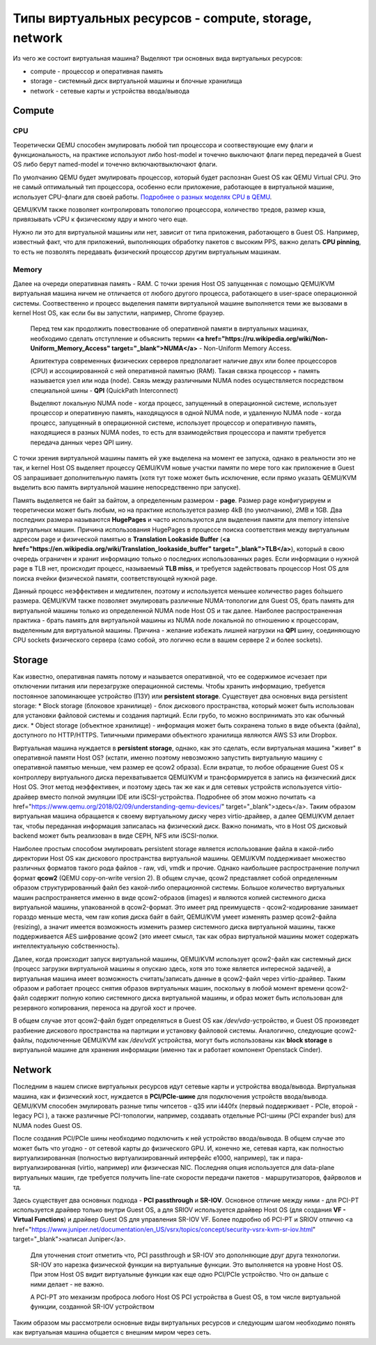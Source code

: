 Типы виртуальных ресурсов - compute, storage, network
=====================================================

Из чего же состоит виртуальная машина?
Выделяют три основных вида виртуальных ресурсов:

* compute - процессор и оперативная память
* storage - системный диск виртуальной машины и блочные хранилища
* network - сетевые карты и устройства ввода/вывода

Compute
-------

CPU
~~~

Теоретически QEMU способен эмулировать любой тип процессора и соотвествующие ему флаги и функциональность, на практике используют либо host-model и точечно выключают флаги перед передачей в Guest OS либо берут named-model и точечно включают\выключают флаги.

По умолчанию QEMU будет эмулировать процессор, который будет распознан Guest OS как QEMU Virtual CPU. Это не самый оптимальный тип процессора, особенно если приложение, работающее в виртуальной машине, использует CPU-флаги для своей работы. `Подробнее о разных моделях CPU в QEMU <https://wiki.qemu.org/Features/CPUModels>`_.

QEMU/KVM также позволяет контролировать топологию процессора, количество тредов, размер кэша, привязывать vCPU к физическому ядру и много чего еще.

Нужно ли это для виртуальной машины или нет, зависит от типа приложения, работающего в Guest OS. Например, известный факт, что для приложений, выполняющих обработку пакетов с высоким PPS, важно делать **CPU pinning**, то есть не позволять передавать физический процессор другим виртуальным машинам.

Memory
~~~~~~

Далее на очереди оперативная память - RAM. С точки зрения Host OS запущенная с помощью QEMU/KVM виртуальная машина ничем не отличается от любого другого процесса, работающего в user-space операционной системы. Соотвественно и процесс выделения памяти виртуальной машине выполняется теми же вызовами в kernel Host OS, как если бы вы запустили, например, Chrome браузер.


    Перед тем как продолжить повествование об оперативной памяти в виртуальных машинах, необходимо сделать отступление и объяснить термин **<a href="https://ru.wikipedia.org/wiki/Non-Uniform_Memory_Access" target="_blank">NUMA</a>** - Non-Uniform Memory Access.
    
    Архитектура современных физических серверов предполагает наличие двух или более процессоров (CPU) и ассоциированной с ней оперативной памятью (RAM). Такая связка процессор + память называется узел или нода (node). Связь между различными NUMA nodes осуществляется посредством специальной шины - **QPI** (QuickPath Interconnect)

    Выделяют локальную NUMA node - когда процесс, запущенный в операционной системе, использует процессор и оперативную память, находящуюся в одной NUMA node, и удаленную NUMA node - когда процесс, запущенный в операционной системе, использует процессор и оперативную память, находящиеся в разных NUMA nodes, то есть для взаимодействия процессора и памяти требуется передача данных через QPI шину.

    .. figure:: https://fs.linkmeup.ru/images/adsm/1/1/numa.png
           :width: 800
           :align: center

С точки зрения виртуальной машины память ей уже выделена на момент ее запуска, однако в реальности это не так, и kernel Host OS выделяет процессу QEMU/KVM новые участки памяти по мере того как приложение в Guest OS запрашивает дополнительную память (хотя тут тоже может быть исключение, если прямо указать QEMU/KVM выделить всю память виртуальной машине непосредственно при запуске).

Память выделяется не байт за байтом, а определенным размером - **page**. Размер page конфигурируем и теоретически может быть любым, но на практике используется размер 4kB (по умолчанию), 2MB и 1GB. Два последних размера называются **HugePages** и часто используются для выделения памяти для memory intensive виртуальных машин. Причина использования HugePages в процессе поиска соответствия между виртуальным адресом page и физической памятью в **Translation Lookaside Buffer** (**<a href="https://en.wikipedia.org/wiki/Translation_lookaside_buffer" target="_blank">TLB</a>**), который в свою очередь ограничен и хранит информацию только о последних использованных pages. Если информации о нужной page в TLB нет, происходит процесс, называемый **TLB miss**, и требуется задействовать процессор Host OS для поиска ячейки физической памяти, соответствующей нужной page.

Данный процесс неэффективен и медлителен, поэтому и используется меньшее количество pages бо́льшего размера.
QEMU/KVM также позволяет эмулировать различные NUMA-топологии для Guest OS, брать память для виртуальной машины только из определенной NUMA node Host OS и так далее. Наиболее распространенная практика - брать память для виртуальной машины из NUMA node локальной по отношению к процессорам, выделенным для виртуальной машины. Причина - желание избежать лишней нагрузки на **QPI** шину, соединяющую CPU sockets физического сервера (само собой, это логично если в вашем сервере 2 и более sockets).


Storage
-------

Как известно, оперативная память потому и называется оперативной, что ее содержимое исчезает при отключении питания или перезагрузке операционной системы. Чтобы хранить информацию, требуется постоянное запоминающее устройство (ПЗУ) или **persistent storage**.
Существует два основных вида persistent storage:
* Block storage (блоковое хранилище) - блок дискового пространства, который может быть использован для установки файловой системы и создания партиций. Если грубо, то можно воспринимать это как обычный диск.
* Object storage (объектное хранилище) - информация может быть сохранена только в виде объекта (файла), доступного по HTTP/HTTPS. Типичными примерами объектного хранилища являются AWS S3 или Dropbox.

Виртуальная машина нуждается в **persistent storage**, однако, как это сделать, если виртуальная машина "живет" в оперативной памяти Host OS? (кстати, именно поэтому невозможно запустить виртуальную машину с оперативной памятью меньше, чем размер ее qcow2 образа). Если вкратце, то любое обращение Guest OS к контроллеру виртуального диска перехватывается QEMU/KVM и трансформируется в запись на физический диск Host OS. Этот метод неэффективен, и поэтому здесь так же как и для сетевых устройств используется virtio-драйвер вместо полной эмуляции IDE или iSCSI-устройства. Подробнее об этом можно почитать <a href="https://www.qemu.org/2018/02/09/understanding-qemu-devices/" target="_blank">здесь</a>. Таким образом виртуальная машина обращается к своему виртуальному диску через virtio-драйвер, а далее QEMU/KVM делает так, чтобы переданная информация записалась на физический диск. Важно понимать, что в Host OS дисковый backend может быть реализован в виде CEPH, NFS или iSCSI-полки.

Наиболее простым способом эмулировать persistent storage является использование файла в какой-либо директории Host OS как дискового пространства виртуальной машины. QEMU/KVM поддерживает множество различных форматов такого рода файлов - raw, vdi, vmdk и прочие. Однако наибольшее распространение получил формат **qcow2** (QEMU copy-on-write version 2). В общем случае, qcow2 представляет собой определенным образом структурированный файл без какой-либо операционной системы. Большое количество виртуальных машин распространяется именно в виде qcow2-образов (images) и являются копией системного диска виртуальной машины, упакованной в qcow2-формат. Это имеет ряд преимуществ - qcow2-кодирование занимает гораздо меньше места, чем raw копия диска байт в байт, QEMU/KVM умеет изменять размер qcow2-файла (resizing), а значит имеется возможность изменить размер системного диска виртуальной машины, также поддерживается AES шифрование qcow2 (это имеет смысл, так как образ виртуальной машины может содержать интеллектуальную собственность).

Далее, когда происходит запуск виртуальной машины, QEMU/KVM использует qcow2-файл как системный диск (процесс загрузки виртуальной машины я опускаю здесь, хотя это тоже является интересной задачей), а виртуальная машина имеет возможность считать/записать данные в qcow2-файл через virtio-драйвер. Таким образом и работает процесс снятия образов виртуальных машин, поскольку в любой момент времени qcow2-файл содержит полную копию системного диска виртуальной машины, и образ может быть использован для резервного копирования, переноса на другой хост и прочее.

В общем случае этот qcow2-файл будет определяться в Guest OS как */dev/vda*-устройство, и Guest OS произведет разбиение дискового пространства на партиции и установку файловой системы. Аналогично, следующие qcow2-файлы, подключенные QEMU/KVM как */dev/vdX* устройства, могут быть использованы как **block storage** в виртуальной машине для хранения информации (именно так и работает компонент Openstack Cinder).

Network
-------

Последним в нашем списке виртуальных ресурсов идут сетевые карты и устройства ввода/вывода. Виртуальная машина, как и физический хост, нуждается в **PCI/PCIe-шине** для подключения устройств ввода/вывода. QEMU/KVM способен эмулировать разные типы чипсетов - q35 или i440fx (первый поддерживает - PCIe, второй - legacy PCI ), а также различные PCI-топологии, например, создавать отдельные PCI-шины (PCI expander bus) для NUMA nodes Guest OS.

После создания PCI/PCIe шины необходимо подключить к ней устройство ввода/вывода. В общем случае это может быть что угодно - от сетевой карты до физического GPU. И, конечно же, сетевая карта, как полностью виртуализированная (полностью виртуализированный интерфейс e1000, например), так и пара-виртуализированная (virtio, например) или физическая NIC. Последняя опция используется для data-plane виртуальных машин, где требуется получить line-rate скорости передачи пакетов - маршрутизаторов, файрволов и тд.

Здесь существует два основных подхода - **PCI passthrough** и **SR-IOV**. Основное отличие между ними - для PCI-PT используется драйвер только внутри Guest OS, а для SRIOV  используется драйвер Host OS (для создания **VF - Virtual Functions**) и драйвер Guest OS для управления SR-IOV VF. Более подробно об PCI-PT и SRIOV отлично <a href="https://www.juniper.net/documentation/en_US/vsrx/topics/concept/security-vsrx-kvm-sr-iov.html" target="_blank">написал Juniper</a>.


    .. figure:: https://fs.linkmeup.ru/images/adsm/1/1/sriov.png
           :width: 800
           :align: center

    Для уточнения стоит отметить что, PCI passthrough  и SR-IOV  это дополняющие друг друга технологии. SR-IOV это нарезка физической функции на виртуальные функции. Это выполняется на уровне Host OS. При этом Host OS видит виртуальные функции как еще одно PCI/PCIe устройство. Что он дальше с ними делает - не важно.

    А PCI-PT это механизм проброса любого Host OS PCI устройства в Guest OS, в том числе виртуальной функции, созданной SR-IOV устройством

Таким образом мы рассмотрели основные виды виртуальных ресурсов и следующим шагом необходимо понять как виртуальная машина общается с внешним миром через сеть.